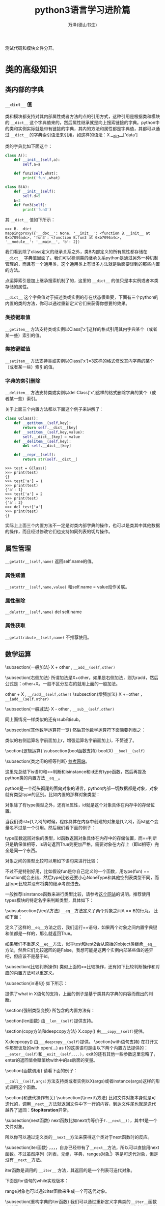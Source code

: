 #+LATEX_CLASS: article
#+LATEX_CLASS_OPTIONS:[11pt,oneside]
#+LATEX_HEADER: \usepackage{article}


#+TITLE: python3语言学习进阶篇
#+AUTHOR: 万泽(德山书生)
#+CREATOR: wanze(<a href="mailto:a358003542@gmail.com">a358003542@gmail.com</a>)
#+DESCRIPTION: 制作者邮箱：a358003542@gmail.com
#+INFOJS_OPT: view:showall


测试代码和模块文件分开。



* 类的高级知识

** 类内部的字典
*** ~__dict__~ 值
类和模块都支持对其内部属性或者方法的点的引用方式，这种引用是根据类和模块的 ~__dict__~ 这个字典值来的，然后属性继承就是向上搜索链接的字典。python中的类和实例实际就是带有链接的字典，其内的方法和属性都是字典值，其都可以通过 ~__dict__~ 的字典索引语法来引用。如这样的语法：X.__dict__['data']

类的字典比如下面这个：
#+BEGIN_SRC python
class A():
    def __init__(self,a):
        self.a=a

    def fun2(self,what):
        print('fun',what)

class B(A):
    def __init__(self):
        self.d=5
    b=2
    def fun3(self):
        print('fun3')
#+END_SRC

其 ~__dict__~ 值如下所示：
#+BEGIN_EXAMPLE
>>> B.__dict__
mappingproxy({'__doc__': None, '__init__': <function B.__init__ at 
0xb7096adc>, 'fun3': <function B.fun3 at 0xb7096a4c>, 
'__module__': '__main__', 'b': 2})
#+END_EXAMPLE

我们看到除了class定义的继承关系之外，类B内部定义的所有属性都存储在 ~__dict__~ 字典值里面了。我们可以猜测类的继承关系python是通过另外一种机制管理的，而且有一个通用类，这个通用类上有很多方法就是后面要谈到的那些内置的方法。

点运算索引是加上继承搜索机制了的，这里的 ~__dict__~ 的值只是本实例或者本类存储的属性。

~__dict__~ 这个字典值对于描述类或实例的存在状态很重要，下面有三个python的内置的类的方法，你可以通过重新定义它们来获得你想要的效果。


*** 类按键取值
~__getitem__~ 方法支持类或实例以Class['x']这样的格式引用其内字典某个（或者某一些）索引的值。


*** 类按键赋值
~__setitem__~ 方法支持类或实例以Class['x']=3这样的格式修改其内字典的某个（或者某一些）索引的值。

*** 字典的索引删除
~__delitem__~ 方法支持类或实例以del Class['x']这样的格式删除字典的某个（或者某一些）索引。

关于上面三个内置方法都以下面这个例子来讲解了：
#+BEGIN_SRC python
class GClass():
    def __getitem__(self,key):
        return self.__dict__[key]
    def __setitem__(self,key,value):
        self.__dict__[key] = value
    def __delitem__(self,key):
        del self.__dict__[key]

    def __repr__(self):
        return str(self.__dict__)
#+END_SRC

#+BEGIN_EXAMPLE
>>> test = GClass()
>>> print(test)
{}
>>> test['a'] = 1
>>> print(test)
{'a': 1}
>>> test['a'] = 2
>>> print(test)
{'a': 2}
>>> del test['a']
>>> print(test)
{}
#+END_EXAMPLE

实际上上面三个内置方法不一定是对类内部字典的操作，也可以是类其中其他数据的操作，而且经过修改它们也支持如同列表的切片操作。



** 属性管理
~__getattr__(self,name)~  返回self.name的值。 

*** 属性赋值
~__setattr__(self,name,value)~  和self.name = value动作关联。

*** 属性删除
~__delattr__(self,name)~  del self.name


*** 属性获取
~__getattribute__(self,name)~ 不推荐使用。


** 数学运算
\subsection{一般加法}
X + other , \verb+__add__(self,other)+

\subsection{右侧加法}
所谓加法是X+other，如果是右侧加法，则为radd，然后公式是：other+X。一般不区分左右的就用上面的一般加法。

other + X , \verb+__radd__(self,other)+
\subsection{增强加法}
X +=other ，\verb+__iadd__(self.other)+

\subsection{一般减法}
X - other , \verb+__sub__(self,other)+

同上面情况一样类似的还有rsub和isub。

\subsection{其他数学运算符一览}
然后其他数学运算符下面简要列表之：
\begin{description}
\item[*] 乘法，\verb+__mul__(self,other)+，下面的类似的都有右侧运算和增强运算，不再赘述了。
\item[//] 整除，\verb+__floordiv__+，下面类似的参数都是self和other，不再赘述了。
\item[/] 除法 ，\verb+__div__+
\item[\%{}] 取余，\verb+__mod__+
\item[**] 开方，\verb+__pow__+
\item[<<] 左移运算，\verb+__lshift__+
\item[>>] 右移运算，\verb+__rshift__+
\item[\&{}] 位与，\verb+__and__+
\item[|] 位或，\verb+__or__+
\item[\^{}] 位异或\footnote{异或的逻辑是相同取0，不同取1。}，\verb+__xor__+
\end{description}

类似的右侧运算名字前面加上r，增强运算名字前面加上i，不赘述了。


\section{逻辑运算}
\subsection{bool函数支持}
bool(X)  \verb+__bool__(self)+


\subsection{类之间的相等判断}
\href{http://www.informit.com/articles/article.aspx?p=453682}{参考网站}。

这里先总结下is语句和==判断和isinstance和id还有type函数，然后再提及python类的内置方法\verb+__eq__+。

python是一个彻头彻尾的面向对象的语言，python内部一切数据都是对象，对象就有类型type的区别。比如内置的那样对象类型：
\begin{Verbatim}
>>> type('abc')
<class 'str'>
>>> type(123)
<class 'int'>
>>> type([1,2,3])
<class 'list'>
\end{Verbatim}

对象除了有type类型之外，还有id属性，id就是这个对象具体在内存中的存储位置。

当我们说lst=[1,2,3]的时候，程序具体在内存中创建的对象是[1,2,3]，而lst这个变量名不过是一个引用。然后我们看下面的例子：
\begin{Verbatim}
>>> x=[1,2,3]
>>> y=[1,2,3]
>>> type(x)
<class 'list'>
>>> type(y)
<class 'list'>
>>> id(x)
3069975884
>>> id(y)
3062209708
>>> x==y
True
>>> x is y
False
\end{Verbatim}

type函数返回对象的类型，id函数返回对象具体在内存中的存储位置，而==判断只是确保值相等，is语句返回True则更加严格，需要对象在内存上（即id相等）完全是同一个东西。

对象之间的类型比较可以用如下语句来进行比较：
\begin{Verbatim}
>>> x=10
>>> type(x) == int
True
>>> type(x) == type(0)
True
\end{Verbatim}

不过不是特别好用，比如假设fun是你自己定义的一个函数，用type(fun) == function就会出错，然后type比较还要小心NoneType和其他空列表类型不同，而且type比较并没有将类的继承考虑进去。

一般推荐isinstance函数来进行类型比较，请参考\href{http://stackoverflow.com/questions/1549801/differences-between-isinstance-and-type-in-python}{这个网站}的说明。推荐使用types模块的特定名字来判断类型，具体如下：
\begin{description}
\item[types.NoneType] None这个值的类型
\item[types.TypeType] type对象。
\item[types.BooleanType] 还可以使用\textbf{bool}。
\item[types.IntType] 还可以使用\textbf{int}，类似的有\textbf{long}，\textbf{float}。
\item[types.ComplexType] 复数类型
\item[types.StringType] 字符串类型，还可以使用\textbf{str}。
\item[types.TupleType] 元组，还可以使用\textbf{tuple}，类似的有\textbf{list}，\textbf{dict}。
\item[types.FunctionType] 定义的函数类型，此外还有\textbf{types.LambdaType}。

值得一提的是print等内置函数不是FunctionType而是BuiltinFunctionType。
\begin{Verbatim}
>>> import types
>>> isinstance(print,types.FunctionType)
False
>>> isinstance(print,types.BuiltinFunctionType)
True
\end{Verbatim}

\end{description}

\begin{large}
更多内容请参见\href{https://docs.python.org/3.4/library/types.html}{types模块的官方文档}。
\end{large}

\subsubsection{\_{}\_{}eq\_{}\_{}方法}
\verb+__eq__+方法定义了两个对象之间A == B的行为。
比如下面：
\begin{tcbpython}[]
def __eq__(self,other):
    if self.__dict__.keys() == other.__dict__.keys():
        for key in self.__dict__.keys():
            if  not self.__dict__.get(key)==other.__dict__.get(key):
                return False
        return True
    else:
        return False
\end{tcbpython}
定义了这样的\verb+__eq__+方法之后，我们运行==语句，如果两个对象之间内置字典键和值都是一样的，那么就返回True。
\begin{Verbatim}
>>> test=GClass()
>>> test.a=1
>>> test2=GClass()
>>> test2.a=1
>>> test == test2
True
>>> test is test2
False
\end{Verbatim}
如果我们不重定义\verb+__eq__+方法，似乎test和test2会从原始的object类继承\verb+__eq__+方法，然后它们比较返回的是False，我想可能是这两个实例内部某些值的差异吧，但应该不是基于id。


\subsection{比较判断操作}
类似上面的==比较操作，还有如下比较判断操作和对应的内置方法可以重定义。
\begin{itemize}
\item X != Y ，行为由\verb+__ne__(self,other)+定义。
\item X >= Y ，行为由\verb+__ge__(self,other)+定义。
\item X <= Y ，行为由\verb+__le__(self,other)+定义。
\item X > Y ，行为由\verb+__gt__(self,other)+定义。
\item X < Y ，行为由\verb+__lt__(self,other)+定义。
\end{itemize}


\subsection{in语句}
如下所示：
\begin{tcbpython}[]
    def __in__(self,other):
        for key in self.__dict__.keys():
            if not self.__dict__.get(key) == other.__dict__.get(key):
                return False
        return True
\end{tcbpython}
提供了what in X语句的支持，上面的例子是基于类其内字典的内容而做出的判断。

\section{强制类型变换}
所包含的内置方法有：
\begin{Verbatim}
__int__(self)   返回整型
__long__(self)  长整型
__float__(self)  浮点型
__complex__(self)  复数型
__str__(self)  字符型
__oct__(self)  八进制
__hex__(self) 十六进制
__index__(self) 切片操作
\end{Verbatim}


\section{len函数}
由\verb+__len__(self)+提供支持。

\section{copy方法和deepcopy方法}
X.copy()  由\verb+___copy__(self)+提供。

X.deepcopy()  由\verb+___deepcopy__(self)+提供。
\section{with语句支持}
在打开文件那里谈及的with open(...) as f的这类语句是由以下两个内置方法提供的：\verb+__enter__(self)+和\verb+__exit__(self,...)+，exit的还有其他一些参数这里忽略了，enter的返回值会赋值给with中的as后面的变量。

\section{函数调用}
请看下面的例子：
\begin{tcbpython}[]
class Position():
    def __init__(self,x=0,y=0):
        self.x = x
        self.y = y
    def __call__(self,x,y):
        self.x = x
        self.y = y
    def __repr__(self):
        return '('+str(self.x)+ ',' + str(self.y)+')'
\end{tcbpython}
\begin{Verbatim}
>>> p1=Position()
>>> print(p1)
(0,0)
>>> p1(4,5)
>>> print(p1)
(4,5)
>>> 
\end{Verbatim}
\verb+__call__(self,args)+方法支持类或者实例以X(args)或者instance(args)这样的形式调用这个函数。


\section{和迭代操作有关}
\subsection{\_{}\_{}next\_{}\_{}方法}
比如文件对象本身就是可迭代的，调用\verb+__next__+方法就返回文件中下一行的内容，到达文件尾也就是迭代越界了返回：\textbf{StopIteration}异常。

\subsection{next函数}
next函数比如next(f)等价于\verb+f.__next__()+，其中f是一个文件对象。

\begin{Verbatim}
>>> for line in open('removeduplicate.py'):
...  print(line,end='')
... 
#!/usr/bin/env python3
#-*-coding:utf-8-*-
#此处一些内容省略。
    
>>> f=open('removeduplicate.py')
>>> next(f)
'#!/usr/bin/env python3\n'
\end{Verbatim}

所以你可以通过定义类的\verb+__next__+方法来获得这个类对于next函数时的反应。


\subsection{iter函数}
\uwave{文件对象}，\uwave{map对象}，\uwave{zip对象}，\uwave{filter对象}，\uwave{生成器对象}自身已经带有了\verb+__next__+方法，所以可以直接用next函数。不过虽然序列（列表，元组，字典，ranges对象\footnote{range函数的返回，也属于序列类型。}）等是可迭代对象，但是没有\verb+__next__+方法。

iter函数是调用的 \verb+__iter__+ 方法，其返回的是一个列表可迭代对象。

\begin{Verbatim}
>>> list=[1,2,3]
>>> next(list)
Traceback (most recent call last):
  File "<stdin>", line 1, in <module>
TypeError: 'list' object is not an iterator
>>> i=iter(list)
>>> next(i)
1
>>> i.__next__()
2
\end{Verbatim}

下面是for语句的while实现版本：
\begin{Verbatim}
>>> list=[1,2,3]
>>> iter=iter(list)
>>> while True:
...    try:
...        x=next(iter)
...    except StopIteration:
...        break
...    print(x)
... 
1
2
3
\end{Verbatim}

range对象也可以通过iter函数来生成一个可迭代对象。

\subsection{重构字典的iter函数}
我们可以通过重新定义字典类的\verb+__iter__+函数来获得一个新类，这个类用iter函数处理之后的迭代器返回的是经过排序的字典的键。
\begin{tcbpython}[]
class SortedDict(dict):
    def __init__(self,dict={}):
        super().__init__(dict)

    def __iter__(self):
        self._keys = sorted(self.keys())
        for i in self._keys:
            yield i

dict02 = SortedDict()
dict02['a'] = 1
dict02['b'] = 1
dict02['c'] = 1
dict02['d'] = 1
x = iter(dict02)
\end{tcbpython}
这个\verb+__iter__+函数就是所谓的生成器函数，需要返回一个生成器对象。然后经过iter函数处理之后就能调用next函数来逐渐获得经过排序之后的值了。





\section{当对象内存存储回收时的操作}
当对象内存存储被回收时，python最后将执行一个内置方法\verb+__del__+，这个一般不推荐使用。

\section{静态方法}
\begin{Verbatim}
class Test:
#    @staticmethod
    def hello():
        print('aaa')

test=Test()
test.hello()
\end{Verbatim}
在上面的例子中，我们希望创造一个函数，这个函数和self实例没有关系（这里指这个函数将不接受self这个默认参数了）。如上所示，hello函数只是希望简单打印一小段字符，如上面这样的代码是错误的，如果我们在这个函数上面加上\textbf{@staticmethod}，那么上面这段代码就不会报错了，

\begin{Verbatim}
class Test:
    @staticmethod
    def hello():
        print('aaa')

test=Test()
test.hello()
\end{Verbatim}
这样在类里面定义出来的函数叫做这个类的静态方法，静态方法同样可以继承等等，而静态方法通常使用最大的特色就是不需要建立实例，即可以直接从类来调用，如下所示：
\begin{Verbatim}
class Test:
    @staticmethod
    def hello():
        print('aaa')

Test.hello()
\end{Verbatim}

静态方法的使用比如pyqt中的
\begin{Verbatim}
QtGui.QFileDialog.getOpenFileName(......)
\end{Verbatim}
就是一个静态方法，可以通过直接调用这个方法来弹出询问打开文件的窗口，并不需要先实例化一个对象，然后通过self.what等类似的形式来调用。



\section{装饰器}
python语言的装饰器概念算是比较高级的概念了，不过并不是那种冷门的用的很少的概念，比如在前面的静态方法中就使用装饰器的概念：
\begin{tcbpython}[]
    @staticmethod
    def what():
        pass
\end{tcbpython}


装饰器的作用机制就是对接下来的函数进行进一步的封装，比如上面的例子就是：
\begin{tcbpython}[]
    def what():
        pass
    what = staticmethod(what)
\end{tcbpython}

可见装饰器并不是一个什么神秘的难懂的概念，同样你可以定义自己的函数，这个函数处理某个函数对象，并对其进行某种封装。

类似的装饰器还有类的方法装饰器\verb+@classmethod+，在pyqt中有槽的装饰器\verb+@pyqtSlot()+和\verb+@pyqtSlot(int, str)+等，第一个例子接下来你定义的槽只接受self这个参数，第二个例子接下来你定义的槽除了接受self参数外，还接受一个int类型参数和一个str类型参数。


\subsection{自定义装饰器}
\begin{tcbpython}[]
def print1(f):
    print('1',f)
    return f

@print1
def print3(c):
    print(c)

print3('c')#image print1(print3)('c')
\end{tcbpython}

比如上面的print1函数就做成了一个装饰器函数，后面的print3函数可以理解为 \verb+print3=print1(print3)+ 。

\subsection{多个装饰器}
\begin{tcbpython}[]
def print1(f):
    print('1',f)
    return f

def print2(f):
    print('2',f)
    return f

@print2
@print1
def print4(c):
    print(c)

print4('c')#image print2(print1(print4))(c)
\end{tcbpython}

类似上面的多个装饰器就可以简单理解为:
print4 = print2(print1(print4))

\subsection{装饰器带上参数}
在前面的例子中，我们就可以简单将装饰器函数理解为一个接受函数对象返回返回函数对象的函数，这很直观和简单，要有限考虑这样的模型。实际上装饰器也是可以带上自己的参数的，这需要通过什么函数的闭包结构才能完成，如下面的例子所示:

\begin{tcbpython}[]
def print1(f):
    print('1',f)
    return f

def print2(b):
    def test(f):
        print('2',f,b)
        return f
    return test

@print2('b')
@print1
def print4(c):
    print(c)

print4('c')#image print2(print1(print4))('b')(c)
\end{tcbpython}

所谓闭包结构简单来说就是函数里面套函数的结构。前面在介绍nolocal关键词的时候说道，如果函数里面的嵌套函数的某个变量加上声明关键词nolocal，那么（如果嵌套函数内没有定义该本地变量），则该变量名是对应嵌套函数外面的自由变量的（自由变量在函数生存期具有记忆能力）。

上面例子可以理解为\verb+print2(print1(print4))('b')(c)+ 这样一个过程。首先执行print1(print4)，然后返回print4，这很直观。然后表达式变为\verb+print2(print4)('b')(c)+，这里紧跟着的参数应该由python的装饰器解释程序做的，具体我还有点困惑......，总之这里装饰器函数的额外的参数是由print2这个最外层的函数接收的，然后具体返回的test函数对象还是如同前面一样只接受目标函数对象。前面这样的\verb+print2(print1(print4))('b')(c)+ 描述可能并没很好地反映python的内部处理机制了，也许更好的描述是:

装饰器的参数是通过函数的闭包机制以自由变量的形式引入进去的。


\section{类方法}
还有一个装饰器有时也会用到， \verb+@classmethod+ ，叫什么类方法装饰器。其和前面的静态方法一样也可以不新建实例，而直接通过类来调用。其和静态方法的区别就是静态方法在调用的时候没有任何默认的第一参数，而类方法在调用的时候默认第一参数就是调用的那个类\footnote{参考了\href{http://stackoverflow.com/questions/136097/what-is-the-difference-between-staticmethod-and-classmethod-in-python}{这个网站}。}。

\begin{Verbatim}
class Test:
    @classmethod
    def hello(cls):
        print('from class:', cls, 'saying hello')

Test.hello()
\end{Verbatim}
\begin{Verbatim}
from class: <class '__main__.Test'> saying hello
\end{Verbatim}



\section{多重继承的顺序问题}
我们来看下面这个例子：
\begin{tcbpython}[]
class B1():x='B1'
class B2():x='B2'
class B3():x='B3'
class B(B1,B2,B3):x='B'
class A1():x='A1'
class A2():x='A2'
class A(A1,A2):x='A'
class D(B,A):x='D'
test=D()
print(test.x)
\end{tcbpython}

\begin{fig}{多重继承}
\caption{多重继承}
\label{fig:多重继承}
\end{fig}

你可以测试一下上面这个例子，首先当然结果是D自己的x被先查找，然后返回\emph{'D'}，如果你把类D的x定义语句换成pass，结果就是\emph{'B'}。这说明这里程序的逻辑是如果test实例找不到x，那么再找D，D找不到再接下来找D继承自的父类，首先是B，到目前为止，没什么新鲜事发生。

然后我们再把B的x赋值语句换成pass，这时的结果是\emph{'B1'}，也没什么好惊讶的。然后类似的一致操作下去，我们会发现python的值的查找顺序在这里是：D，B，B1，B2，B3，A，A1，A2。

于是我们可以总结道：恩，类的多重继承就是深度优先法则，先把子类或者子类的子类都查找完，确认没有值之后再继续从左到右的查找。


一般情况来说这么理解是没有问题的，但是在编程界多重继承中有个有名的问题——菱形难题。

\subsection{菱形难题}
参考资料： \href{http://en.wikipedia.org/wiki/Multiple_inheritance#The_diamond_problem}{维基百科菱形难题}

\begin{fig}{菱形难题}
\caption{菱形难题}
\label{fig:菱形难题}
\end{fig}

菱形难题即在如上的类的继承中，如果C和A都有同名属性x，那么D会调用谁的呢？读者测试下面的例子：
\begin{tcbpython}[]
class E():x='E'
class F():x='F'
class G():x='G'
class A(F,G):x='A'
class B(E,F):x='B'
class D(B,A):pass
test=D()
print(test.x)
\end{tcbpython}
此时运行结果到DBE都没有什么出奇的， 接下来要某是DBEF\footnote{E当然也检查过了，否则E有没有值是无法确认的。}，要某是DBEA，这里程序的结果是\emph{'A'}。这里的情况确实比较纠结，如果没有这个F作为菱形难题的交叉点，似前面的层次分明，那么简单的理解为深度优先即可，这里python3的选择是\emph{'A'}，不清楚为什么要这么选择。

我们再来看这个例子：
\begin{tcbpython}[]
class E():x='E'
class F():x='F'
class G():x='G'
class A(F,G):x='A'
class B(F,E):pass
class D(B,A):pass
test=D()
print(test.x)
\end{tcbpython}
此时结果是\emph{'A'}，连E都被跳过去了，变成了彻底的横向优先原则。

程序出现菱形难题之后，情况变得不可琢磨了。上面的三个情况
\begin{Verbatim}
D(B(B1 B2 B3) A(A1 A2)) → D B B1 B2 B3 A A1 A2

D(B(E F) A(F G)) → D B E A F G

D(B(F E) A(F G)) → D B A F E G
\end{Verbatim}
就是这样的，总之这是很冷门的领域了。。简单的理解就是深度搜索，类似flatten函数处理过，然后如果遇到某个子元在下一个平行级别的子元中也含有，那么本子元会被略过，做个记号，分叉跳过去跑到A那里，执行完那个子元之后，又会重新调到之前的操作点上。python怎么弄这么古怪的逻辑。。



\subsection{super()}
super是python3新加入的特性，按照官方文档，有两种用法：

第一种是如果是单继承的类的系统，super()这种形式就直接表示父类的意思。然后用super().什么什么的来引用父类的某个变量或方法，\uwave{值得一提的是原父类的self参量会默认加进去了}，详细请看下面的调试例子。

第二种是多重继承的，搜索顺序和多重继承的搜索顺序相同，也就是从左到右。请注意调试下面的例子，如果调用c.d就会返回错误，说明调用的是类A的构造函数。

\begin{tcbpython}[]
class A():
    def __init__(self,a):
        self.a=a

    def fun(self):
        print('fun')

    def fun2(self,what):
        print('fun',what)

class B():
    def __init__(self):
        self.d=5
    b=2
    def fun3(self):
        print('fun3')

class C(A,B):
    def __init__(self):
        super().__init__(3)
        super().fun()
        super().fun2('what')
        super().fun3()
        print(super().b)

c=C()
print(c.a,c.b)
\end{tcbpython}

\begin{Verbatim}
fun
fun what
fun3
2
3 2
\end{Verbatim}


其中A类定义的fun函数在写的函数上通常有个self参数，而\emph{super()}这种调用形式在意义上表示其的父类，同时默认第一个参数就是self。为了理解你可以和self做个比较，比如self.fun()就是调用的实例的fun函数，默认的第一个参数是self。使用super()在类的编写中引用本类的父类的属性和方法是很便捷的，自带支持类的多重继承功能。比如上面的例子中fun3能被调用是因为多重继承的机制在这里，所以它会逐个找父类。然后c.d会出错，因为这里初始化是用的A类的构造函数。


\section{给某个对象动态加载一个方法}
这里主要参考了\href{http://stackoverflow.com/questions/962962/python-changing-methods-and-attributes-at-runtime}{这个网页} 。

具体原理还是很简单的，那就是构建一个函数对象，然后将这个对象赋值给某个对象。但这里的函数对象如果要接受self参数的话，其作为类的方法还是需要一些特殊的处理的。

\begin{Verbatim}
class Test():
    pass

test = Test()

def hello(self):
    print("hello")

import types
test.hello = types.MethodType(hello,Test)

test.hello()
\end{Verbatim}

上面的types.MethodType是用来构建一个类的方法的，其第一个参数是具体的函数对象，第二个参数是对应的类或实例。

然后上面的例子继续优化就是如下的形式:
\begin{Verbatim}
import types

class Test():
    @classmethod
    def removeVariable(cls,name):
        return delattr(cls,name)

    @classmethod
    def addMethod(cls,func):
        return setattr(cls,func.__name__,types.MethodType(func,cls))

def hello(self):
    print("hello")

test = Test()

Test.addMethod(hello)

test.hello()
\end{Verbatim}

你看到了这里的addMethod是作用于本类的，当然你也可以选择作用于本实例:

\begin{Verbatim}
import types

class Test():
    @classmethod
    def removeVariable(cls,name):
        return delattr(cls,name)

    @classmethod
    def addMethod(cls,func):
        return setattr(cls,func.__name__,types.MethodType(func,cls))

    def addMethod2(self,func):
        return setattr(self,func.__name__,types.MethodType(func,self))

def hello(self):
    print("hello")

test = Test()

test.addMethod2(hello)

test.hello()
\end{Verbatim}

这样这个函数就只加在本实例上面了，这用处不太大。


* 深入理解python3的迭代
\label{sec:深入理解python3的迭代}
在python中一般复杂的代码运算效率就会低一点，如果完成类似的工作但你可以更简单的语句那么运算效率就会高一点。当然这只是python的一个设计理念，并不尽然，但确实很有意思。

程序结构中最有用的就是多个操作的重复，其中有迭代和递归还有一般的循环语句。递归函式感觉对于某些特殊的问题很有用，然后一般基于数据结构的不是特别复杂的操作重复用迭代语句即可，最后才考虑一般循环语句。

迭代语句中for语句运算效率最低，然后是map函数（不尽然），然后是列表解析。所以我们在处理问题的时候最pythonic的风格，运算效率最高的就是列表解析了，如果一个问题能够用列表解析解决那么就用列表解析解决，因为python的设计者的很多优化工作都是针对迭代操作进行的，然后python3进一步深化了迭代思想，最后python中的迭代是用c语言来实现的（你懂的）。

可是让我们反思一下为什么列表解析在问题处理的时候如此通用？比如说range函数或者文件对象或者列表字符串等等，他们都可以称之为可迭代对象。可迭代对象有内置方法\verb+__next__+这个我们之前有所谈及，可迭代对象最大的特色就是有一系列的元素，然后这一系列的元素可以通过上面的内置方法逐个调出来，而列表解析就是对这些调出来的元素进行了某个表达式操作，然后将其收集起来。这是什么？我们看下面这张图片：
\begin{fig}{列表解析}
\caption{列表解析}
\label{fig:列表解析}
\end{fig}

这张图片告诉我们列表解析和数学上所谓的集合还有函数的定义非常的类似，可迭代对象就好像是一个集合（有顺序或者没顺序都行），然后这些集合中的所有元素经过了某个操作，这个操作似乎就是我们数学中定义的函数，然后加上过滤条件，某些元素不参加运算，这样就生成了第二个可迭代对象（一般是列表也可以是字典什么的。）

有一个哲学上的假定，那就是我们的世界一切问题都可以用数学来描述，而一些数学问题都可以用函数即如上的信息操作过滤流来描述之。当然这不尽然，但我们可以看到列表解析在一般问题处理上是很通用的思想。

不过我们看到有限的元素的集合问题适合用迭代，但无限元素的集合问题也许用递归或者循环更适合一些。然后我们又想到集合的描述分为列举描述（有限个元素的列举）和定义描述。比如说1<x<10，x属于整数，这就定义了一个集合。那么我们就想到python存在这样的通过描述而不是列举（如列表一样）的集合吗？range函数似乎就是为了这样的目的而生的，比如说range(10)就定义了[0,10)这一系列的整数集合，range函数生成一个range对象，range对象是一个可迭代对象，我们可以把它看作可迭代对象中的描述集合类型吧。这时我们就问了，既然0<=x<10这样的整数集合可以通过描述来实现，那么更加复杂的函数描述可不可以实现呢？我们可不可以建立更加复杂的类似range对象的描述性可迭代对象呢？

\section{生成器函数}
一般函数的定义使用return语句，如果使用yield语句，我们可以构建出一个生成器函数，
\begin{Verbatim}
>>> def test(x):
...    for i in range(x):
...        yield 2*i+ 1
... 
>>> test(3)
<generator object test at 0xb704348c>
>>> [x for x in test(3)]
[1, 3, 5]
>>> [x for x in test(5)]
[1, 3, 5, 7, 9]
\end{Verbatim}

这个test函数叫做什么生成器函数，返回的是什么generator object，生成器对象？anyway，通过yield这样的形式定义出来的生成器函数返回了一个生成器对象和range对象类似，都是描述性可迭代对象，里面的元素并不立即展开，而是请求一次运算一次，所以这种编程风格对内存压力很小，主要适合那些迭代元素特别多的时候的情况吧。

上面的test函数我们就可以简单理解为2x+1，其中0<=x<n（赋的值）。

下面给出一个问题作为练习：描述素数的生成器函数。
这是网上流行的素数检验函数，效率还是比较高的了。
\begin{tcbpython}
def isprime(n):
    if n ==2:
        return True
    #按位与1，前面一定都是0个位数如果是1则
    #是奇数则返回1则真则假，如果是偶数则返回
    #0则假则真
    elif n<2 or not n & 1:
        return False
    #埃拉托斯特尼筛法...
#查一个正整数N是否为素数，最简单的方法就是试除法，
#将该数N用小于等于N**0.5的所有素数去试除，
#若均无法整除，则N为素数
    for x in range(3,int(n**0.5)+1,2):
        if n % x == 0:
            return False
    return True
\end{tcbpython}

然后我们给出两种形式的素数生成器函数，其中prime2的意思是范围到（to）那里。而prime(n)的意思是到第几个素数。我们知道生成器函数是一种惰性求值运算，然后yield每迭代一次函数运算一次（即产生一次yield），但这种机制还是让我觉得好神奇。

\begin{tcbpython}
def prime2(n):
    for x in range(n):
        if isprime(x):
            yield x

def prime(n):
    i=0
    x=1
    while i<n:
        if isprime(x):
            i +=1
            yield x
        x +=1
\end{tcbpython}

在加载这些函数之后我们可以做一些检验：
\begin{Verbatim}
>>> isprime(479)
True
>>> [x for x in prime2(100)]
[2, 3, 5, 7, 11, 13, 17, 19, 23, 29, 31, 37, 41, 43, 47, 53, ........]
>>> [x for x in prime2(1000) if 100< x < 200]
[101, 103, 107, 109, 113, 127, 131, 137, 139, 149, .......]
>>> len([x for x in prime2(10000) if -1 < x < 3572])
500
>>> [x for x in prime(1)]
[2]
>>> [x for x in prime(2)]
[2, 3]
\end{Verbatim}



\section{map和filter函数}
按照之前的迭代模式的描述，虽然使用常见的列表解析格式(for 语句)就可以完成对某个集合中各个元素的操作或者过滤，不过python中还有另外两个函数来实现类似的功能，map对应对集合中各个元素进行某个函数操作（可以接受lambda函式），而filter则实现如上所述的过滤功能。然后值得一提的是python3之后map函数和filter函数返回都是一个可迭代对象而不是列表，和range函数等其他可迭代对象一样可用于列表解析结构。

\subsection{map函数}
这里列出一些例子，具体编程还是先考虑列表解析模式，可能会在某些情况下需要用到map函数？

\begin{Verbatim}
>>> map(abs, [-2,-1,0,1,2])
<map object at 0xb707dccc>
>>> [x for x in map(abs, [-2,-1,0,1,2])]
[2, 1, 0, 1, 2]
>>> [x for x in map(lambda x : x+2, [-2,-1,0,1,2])]
[0, 1, 2, 3, 4]
\end{Verbatim}


map函数还可以接受两个可迭代对象的协作参数模式，这个学过lisp语言的会觉得很眼熟，不过这里按照我们的理解也是很便捷的。具体就是第一个可迭代对象取出一个元素作为map的函数的第一个参数，然后第二个可迭代对象取出第二个参数，然后经过函数运算，得到一个结果，这个结果如果不列表解析的话就是一个map对象（可迭代对象），然后展开以此类推。值得一提的是两个可迭代对象的深度由\uwave{最短}的那个决定，请看下面的例子：
\begin{Verbatim}
>>> [x for x in map(lambda x,y : x+y, [-2,-1,0,1,2],[-2,-1,0,1,2])]
[-4, -2, 0, 2, 4]
>>> [x for x in map(lambda x,y : x+y, [-2,-1,0,1,2],[-2,-1,0,1])]
[-4, -2, 0, 2]
\end{Verbatim}

\subsection{filter函数}
同样和上面的谈及的类似，filter函数过滤一个可迭代对象然后产生一个可迭代对象。类似的功能可以用列表解析的后的if语句来实现。前面谈到map函数的时候提及一般还是优先使用列表解析模式，但filter函数这里有点不同，因为列表解析后面跟个if可能有时会让人困惑，这时推荐还是用filter函数来进行可迭代对象的过滤操作。

filter函数的基本逻辑是只有return True（用lambda表达式就是这个表达式的值为真，具体请参看python的逻辑小知识和布尔值的一些规则\ref{sec:布尔值}）的时候元素才被收集起来，或者说是过滤出来。这里强调True是因为如果你的函数没有return值那么默认的是return None，这个时候元素也是不会过滤出来的。

请参看下面的例子来理解：\sidenote{这里位运算与就是控制个位数是1那么就是奇数，这种方式更加的节省计算。}
\begin{Verbatim}
>>> [x for x in filter(lambda x:x&1,[1,2,3,5,9,10,155,-20,-25])]
[1, 3, 5, 9, 155, -25]
>>> [x for x in filter(lambda x:not x&1,[1,2,3,5,9,10,155,-20,-25])]
[2, 10, -20]
\end{Verbatim}


当然你也可以传统的编写函数：
\begin{Verbatim}
>>> def even(n):
...    if n % 2 ==0:
...         return True

>>> [x for x in filter(even,[1,2,3,5,9,10,155,-25])]
[2, 10]
\end{Verbatim}

\subsection{zip函数}
这里就顺便把zip函数也一起提了，zip函数同样返回一个可迭代对象，它接受任意数目的可迭代对象，然后逐个取出可迭代对象元素构成一个元组成为自己的一个元素（待迭代出来）。和map函数类似迭代深度由\uwave{最短}的那个可迭代对象决定。
\begin{Verbatim}
>>> zip(['a','b','c'],[1,2,3,4])
<zip object at 0xb7055e6c>
>>> [x for x in zip(['a','b','c'],[1,2,3,4])]
[('a', 1), ('b', 2), ('c', 3)]
>>> list(zip(['a','b','c'],[1,2,3,4]))
[('a', 1), ('b', 2), ('c', 3)]
>>> dict(zip(['a','b','c'],[1,2,3,4]))
{'c': 3, 'b': 2, 'a': 1}
\end{Verbatim}

\subsubsection{字典到列表}
这个例子似乎使用价值不大，只是说明zip函数接受任意数目参数的情况。y.items()解包之后是4个参数传递给zip函数，而zip函数的封装逻辑就是如果有人问我，我就把你们这些迭代对象每个取出一个元素，然后用元组包装之后返回。
\begin{tcbpython}[]
x1 = ['a','b','c','e']
x2 = [1,2,3,4]
y = dict(zip(x1,x2))
print('列表到字典：',y)
new_x1,new_x2 = zip(*y.items())
print(new_x1,new_x2)
\end{tcbpython}
\begin{Verbatim}
列表到字典： {'b': 2, 'c': 3, 'a': 1, 'e': 4}
('b', 'c', 'a', 'e') (2, 3, 1, 4)
\end{Verbatim}


这个例子如果到更加复杂的情况，我们可以跳过字典形式，来个数据映射对：
\begin{Verbatim}
>>> x1 = ['a','b','c','e']
>>> x2 = ['red','yellow','red','blue']
>>> x3 = [1,2,3,4]
>>> list(zip(x1,x2,x3))
[('a', 'red', 1), ('b', 'yellow', 2), ('c', 'red', 3), ('e', 'blue', 4)]
>>> new_x1,new_x2,new_x3 = zip(*list(zip(x1,x2,x3)))
>>> new_x1
('a', 'b', 'c', 'e')
>>> new_x2
('red', 'yellow', 'red', 'blue')
>>> new_x3
(1, 2, 3, 4)
\end{Verbatim}

当然对于多属性数据问题一般还是推荐使用类来处理，不过某些情况下可能不需要使用类，就这样简单处理之。

值得一提的是这种数据存储形式和sql存储是一致的，而且不知道你们注意到没有，这似乎实现了矩阵的转置功能。







* 模块包
多个模块py文件组成一个多文件夹目录的整体就是一个模块包。

模块包这部分知识是我们理解前人编写的各个有用的模块包的基础，同时以后我们自己要编写大型的项目也是一个人编写一个模块，一个模块对应一个任务或者一个功能的形式展开的，然后多个模块合并成一个大型的模块包。以前我们都是编写的不超过一百行的小python代码，不过就是对于大型的项目也不意味着我们要找一个大型的编辑器，然后一写就是上万行。在模块包的合理布局下，我们完全还可以轻松的一次编写也就那么一两百行的小代码，最后各个模块组合起来，就是一个宏大的系统了。

\section{\_{}\_{}init\_{}\_{}文件}
well，模块包和简单的模块在管理上多出来的唯一的一个内容就是你需要在每个文件夹里面加一个\verb+__init__.py+文件，文件的内容就是空白都没关系，但必须要有。

现在我们新建一个文件夹，\verb+mymodule+。然后进入mymodule文件夹，新建一个空白文件\verb+__init__.py+，然后新建一个文件\verb+mymod.py+，然后里面定义了一个简单的myfun函数，没什么意义，就是打印了一段信息。然后我们在当前目录下进入python3的eval模式就可以开始测试你的这个新模块包了，因为sys.path是默认自带搜索当前工作目录的。

你的模块包必须要有一个\verb+__init__.py+文件，这个文件实际上就是暗指的你的这个模块，比如说这里是mymodule。不管你是import还是使用from语句，只要调用mymodule，你的\verb+__init__.py+都将执行一次。

你的模块包如果还有其他py文件\footnote{这个py文件就是子模块的概念。}，那么这个文件在你的\verb+__init__.py+文件没有任何配置的情况下只能通过：
\begin{tcbpython}[]
import mymodule.mymod
\end{tcbpython}
这样的语句来引入进来。

在一般情况下，\verb+__init__.py+文件是空白的或者里面填上一些类和函数来表示mymodule自身的配置，这满足了一般的需求了。然后模块包里面的py文件在使用时都用mymodule.mymod来引用进来。

\verb+__init__.py+文件如果是空白我们不用关心它到底起了什么作用，但如果它不是空白，里面有一些代码，比如定义了一些函数和类，因为每个模块包下的\verb+__init__.py+在python首次导入时都会执行一次这个文件内部的代码。所以当你import mymodule之后，mymodule里面的函数和类就可以通过mymodule.what来使用了。

\subsection{如果里面有import语句}
如果import的是外部的模块方面本文件某些函数或类的调用这自不必说。这里讨论的是这种情况，有的时候你的模块包的某些子模块，你不希望import mymodule之后还需要import mymodule.mymod才能使用mymod.py文件里面的内容，你希望马上就能够使用，那么你需要在\verb+__init__.py+文件里面使用import语句了。

比如在这里\verb+__init__.py+文件加上一句话：
\begin{tcbpython}
import mymodule.mymod
\end{tcbpython}

这样在简单的import mymodule之后，你就可以直接使用mymodule.mymod.myfun来引用mymod.py文件里面的myfun函数了，而之前还需要额外的执行import mymodule.mymod命令一次。


\subsection{如果里面有from语句}
前面谈到from语句的前面和import语句是没有区别的，除了额外的引入变量名操作。在这里就是你厌倦了mymodule.mymod.myfun这类常常的引用的方式，你就想简单点就是mymodule.myfun，那么你可以在\verb+__init__.py+文件中加上如下语句：
\begin{tcbpython}[]
from mymodule.mymod import myfun
\end{tcbpython}
这样就把myfun这个变量名引入到mymodule（也就是\verb+__init__.py+文件）里面去了。此时mymodule点的下面引用就多了一些函数和类的定义了，在你简单import mymodule之后。

读者应该猜到了，如果现在你在外面eval模式下使用from mymodule import *，那么就可以直接调用myfun命令了。


\subsection{\_{}\_{}all\_{}\_{}变量}
\verb+__init__.py+文件还有一个高级功能，这个高级功能多少取代了前面谈论的一切，是一种新的管理模式。

如果外围eval调用使用的import mymodule语句，那么\_{}\_{}all\_{}\_{}变量将不会被读取。只有在外围eval调用使用from mymodule import *这样的语句情况下，\_{}\_{}all\_{}\_{}变量才会被读取。同时要特别提醒的是，如果\verb+__init__.py+文件里面没有\_{}\_{}all\_{}\_{}变量，那么情况就是我们上面讨论的，如果有\_{}\_{}all\_{}\_{}变量，并且使用了from mymodule import *语句，那么\verb+__init__.py+文件里面的其他import和from语句都将失效（其他语句还是有效的）。

表面上看\_{}\_{}all\_{}\_{}变量的引入似乎使得事情变得混乱不堪了，不过我们外围可以使用这样的语法：
\begin{tcbpython}[]
import mymodule
from mymodule import *
\end{tcbpython}
这样from*语句就负责\_{}\_{}all\_{}\_{}变量部分，import mymodule则负责其他import和from语句的管理，两者并无冲突。此时mymodule，mymodule.mymod和mymod2都是可以引用的。

但是在这里最大的问题是当你使用from mymodule import *之后，mymod2被提到和mymodule同等级的状态，这多少不够美观，我们宁愿用mymodule.myfun或者mymodule.mymod2这样的形式，单独使用mymod2多少有点主次不分了。总的说来不推荐使用\_{}\_{}all\_{}\_{}变量，当然也不推荐使用from mymodule import *这样的语法。

\emph{例外}：在保证mymodule这个主入口不被侵犯的情况下，某些子模块的子模块（这里我们在mymodule文件夹里面新建一个mymod3文件夹，然后新建文件\verb+__init__.py+，这个\verb+__init__.py+里面通过\verb+__all__+代入了mymod4，然后新建mymod4.py，里面定义一个简单地打印函数。）的情况可以使用。

如上面说明的，在我们对项目模块包内部文档管理更加美观的要求下，现在在import mymodule之后，模块的模块的模块......都可以通过\_{}\_{}all\_{}\_{}变量来优化，从而外围可以直接通过mymodule.mymod4这样的二级引用格式来引用，如果我们不使用这种技术，按照常规手段，那么我们需要mymodule.mymod3.mymod4这样的格式来引用，这太过于复杂了。


\section{模块中的帮助信息}
well，大家都知道，我们编写的模块主要是给别人看得，给别人用的，所以多写点帮助信息吧，这个没人嫌你写得多的。其他\#{}下的注释就不用说了，这里主要讲一下其他的帮助信息。

还是跟着上面的例子来：
\begin{tcbpython}
"""mymod.py
这是一个测试模块"""

def myfun():
    """myfun函数
    用于打印测试"""

    print('myfun is found')
\end{tcbpython}

\begin{tcbpython}
"""mymodule
我在mymodule文件夹的__init__.py文件里面"""

print('mymodule already import')

from mymodule import mymod
__all__ = ['mymod']
\end{tcbpython}

然后是测试代码：
\begin{tcbpython}
import os,sys
sys.path.append(os.environ['HOME']+'/pymf')
from pyconfig import *

import  mymodule
\end{tcbpython}


具体测试查看情况如下所示，其中help命令显示的内容就不粘贴在这里了，请读者自己查看之，还是很有意思的。
\begin{Verbatim}
mymodule already import
>>> dir(mymodule)
['__all__', '__builtins__', '__cached__', '__doc__', ......]
>>> dir(mymodule.mymod)
['__builtins__', '__cached__', '__doc__', '__file__', ......, 'myfun']
>>> print(mymodule.__doc__)
mymodule
我在mymodule文件夹的__init__.py文件里面
>>> print(mymodule.mymod.__doc__)
mymod.py
这是一个测试模块
>>> print(mymodule.mymod.myfun.__doc__)
myfun函数
    用于打印测试
>>> help(mymodule)

>>> help(mymodule.mymod)

>>> help(mymodule.mymod.myfun)

\end{Verbatim}

类和模块的这些文档信息都存放在\verb+__doc__+变量里面的。




* 文件处理高级知识
接下来的例子如果涉及到文件的请自己随便创建一个对应文件名的文件，内容随意了。

\section{一行行的操作}
因为文件对象本身是可迭代的，我们简单迭代文件对象就可以对文件的一行行内容进行一些操作。比如：
\begin{tcbpython}
f = open('removeduplicate.py')

for line in f:
    print(line,end='')
\end{tcbpython}
这个代码就将打印这个文件，其中end=''的意思是取消\verb+\n+，因为原来的行里面已经有\verb+\n+了。

然后代码稍作修改就可以在每一行之前加上>>>这个符号了。 
\begin{tcbpython}
f = open('removeduplicate.py')

for line in f:
    print('>>>',line,end='')
\end{tcbpython}

什么？这个输出只是在终端，没有到某个文件里面去，行，加上file参数。然后代码变成如下：
\begin{tcbpython}
import sys

f = open('removeduplicate.py')
pyout=open(sys.argv[1] ,"w")

for line in f:
    print('>>>',line,end='',file=pyout)

pyout.close()
f.close()
\end{tcbpython}
这样我们就制作了一个小python脚本，接受一个文件名然后输出这个文件，这个文件的内容就是之前我们在终端中看到的。

\section{整个文件的列表解析}
python的列表解析（迭代）效率是很高的，我们应该多用列表解析模式。

\subsection{readlines方法}
文件对象有一个readlines方法，能够一次性把整个文件的所有行字符串装入到一个列表中。然后我们再对这个列表进行解析操作就可以直接对整个文件的内容做出一些修改了。不过不推荐使用readlines方法了，这样将整个文件装入内存的方法具有内存爆炸风险，而迭代版本更好一点。

\subsection{文本所有某个单词的替换}
这里举一个例子，将removeduplicate.py文件接受进来，然后进行列表解析，将文本中的newlist全部都替换为list2。

\begin{tcbpython}
import sys

pyout=open(sys.argv[1] ,"w")

print(''.join([line.replace('newlist','list2') 
for line in open('removeduplicate.py')]),file=pyout)

pyout.close()
\end{tcbpython}

我们可以看到这种列表解析风格代码更加具有python风格和更加的简洁同时功能是异常的强大的。

从这里起我们看到如果需要更加复杂的文本处理技巧就需要学习正则表达式和re模块了，请参见re模块这一小节\ref{sec:re模块}。





* 与c语言或c++语言编写的模块集成
\section{安装和配置}
\subsection{通过apt安装}
\begin{tcbbash}[]
sudo apt-get install swig
\end{tcbbash}

在Ubuntu14.04这将安装swig2.0版本。

\subsection{从github下载最新版安装}
从github上下载最新版本：
\begin{tcbbash}[]
git  clone  https://github.com/swig/swig
\end{tcbbash}

安装需要的前提软件：
\begin{tcbbash}[]
sudo apt-get install autotools-dev
sudo apt-get install automake
sudo apt-get install byacc
sudo apt-get install yodl
\end{tcbbash}

安装：
\begin{tcbbash}[]
./configure
make
sudo make install
\end{tcbbash}

\subsection{安装后的配置}
需要确认安装了python3-dev，好支持\verb+#include python.h+：
\begin{tcbbash}[]
sudo apt-get install python3-dev
\end{tcbbash}

\section{beginning}
\subsection{手工编译}
找到源码的[Examples]→[python]→[simple]文件夹。简单的编译过程如下：
\begin{tcbbash}[]
swig -python example.i

gcc -fpic -c example.c example_wrap.c -I/usr/include/python3.4m

gcc -shared example.o example_wrap.o -o _example.so
\end{tcbbash}

可以通过如下命令查看具体\textbf{-I}的引用地址：
\begin{tcbbash}[]
python3-config --includes
\end{tcbbash}

简单的使用如下：
\begin{Verbatim}
>>> import example
>>> example.gcd(100,25)
25
>>> example.cvar.Foo
3.0
>>> 
\end{Verbatim}

\subsection{通过setuptools安装}
更加简便的处理方式是用setuptools模块来自动处理这一些，包括build到安装egg文件。
\begin{tcbpython}[]
from setuptools import setup ,Extension

setup(
    name = 'example',
    version = '0.01',
    ext_modules = [Extension('_example', ['example.i','example.c'],
    swig_opts=['-modern', '-I../include'])],
    py_modules = ['example']
)
\end{tcbpython}
上面的swig\_{}opts推荐加上。

编写自己的一个函数：
\begin{tcbcode}{c}
#include <stdio.h>
void hello(){
    printf("hello, world\n");
}
\end{tcbcode}

修改example.i文件：
\begin{tcbcode}{c}
%module example

%inline %{
extern int    gcd(int x, int y);
extern double Foo;
extern void hello();
%}
\end{tcbcode}

重新用setuptools安装一下。
\begin{Verbatim}
>>> import example
>>> example.hello()
hello, world
\end{Verbatim}







* PEP8推荐的风格
[[http://intermediate-and-advanced-software-carpentry.readthedocs.org/en/latest/structuring-python.html][参考文档]] 
use four spaces (NOT a tab) for each indentation level;
use lowercase, _-separated names for module and function names, e.g.
my_module;

use CapsWord style to name classes, e.g. MySpecialClass;
use ‘_’-prefixed names to indicate a “private” variable that should
not be used outside this module, , e.g. _some_private_variable;


all and any are two new functions in Python that work with iterables (e.g. lists, generators, etc.). any returns True if any element of the iterable is True (and False otherwise); all returns True if all elements of the iterable are True (and False otherwise).
>>> x = [ True, False ]
>>> print any(x)
True
>>> print all(x)
False
>>> y = [ True, True ]
>>> print any(x)
True
>>> print all(x)
False






http://intermediate-and-advanced-software-carpentry.readthedocs.org/en/latest/pyparsing-presentation.html





